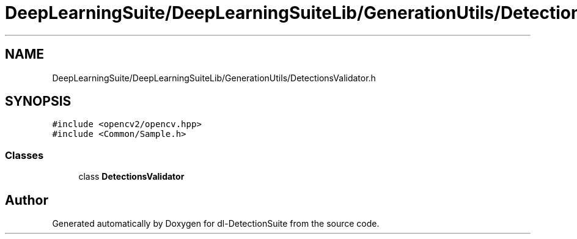 .TH "DeepLearningSuite/DeepLearningSuiteLib/GenerationUtils/DetectionsValidator.h" 3 "Sat Dec 15 2018" "Version 1.00" "dl-DetectionSuite" \" -*- nroff -*-
.ad l
.nh
.SH NAME
DeepLearningSuite/DeepLearningSuiteLib/GenerationUtils/DetectionsValidator.h
.SH SYNOPSIS
.br
.PP
\fC#include <opencv2/opencv\&.hpp>\fP
.br
\fC#include <Common/Sample\&.h>\fP
.br

.SS "Classes"

.in +1c
.ti -1c
.RI "class \fBDetectionsValidator\fP"
.br
.in -1c
.SH "Author"
.PP 
Generated automatically by Doxygen for dl-DetectionSuite from the source code\&.
